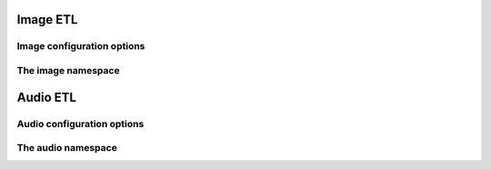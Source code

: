 Image ETL
---------

Image configuration options
~~~~~~~~~~~~~~~~~~~~~~~~~~~

.. doxygenclass:: nervana::image::config
   :members:
   :private-members:
   :undoc-members:

The image namespace
~~~~~~~~~~~~~~~~~~~

.. doxygennamespace::  nervana::image
   :members:
   :undoc-members:


Audio ETL
---------

Audio configuration options
~~~~~~~~~~~~~~~~~~~~~~~~~~~

.. doxygenclass:: nervana::audio::config
  :members:
  :private-members:
  :undoc-members:

The audio namespace
~~~~~~~~~~~~~~~~~~~

.. doxygennamespace::  nervana::audio
 :members:
 :undoc-members:
